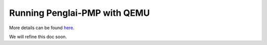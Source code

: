 Running Penglai-PMP with QEMU
==============================
More details can be found `here <https://github.com/Penglai-Enclave/Penglai-Enclave-sPMP>`_.

We will refine this doc soon.